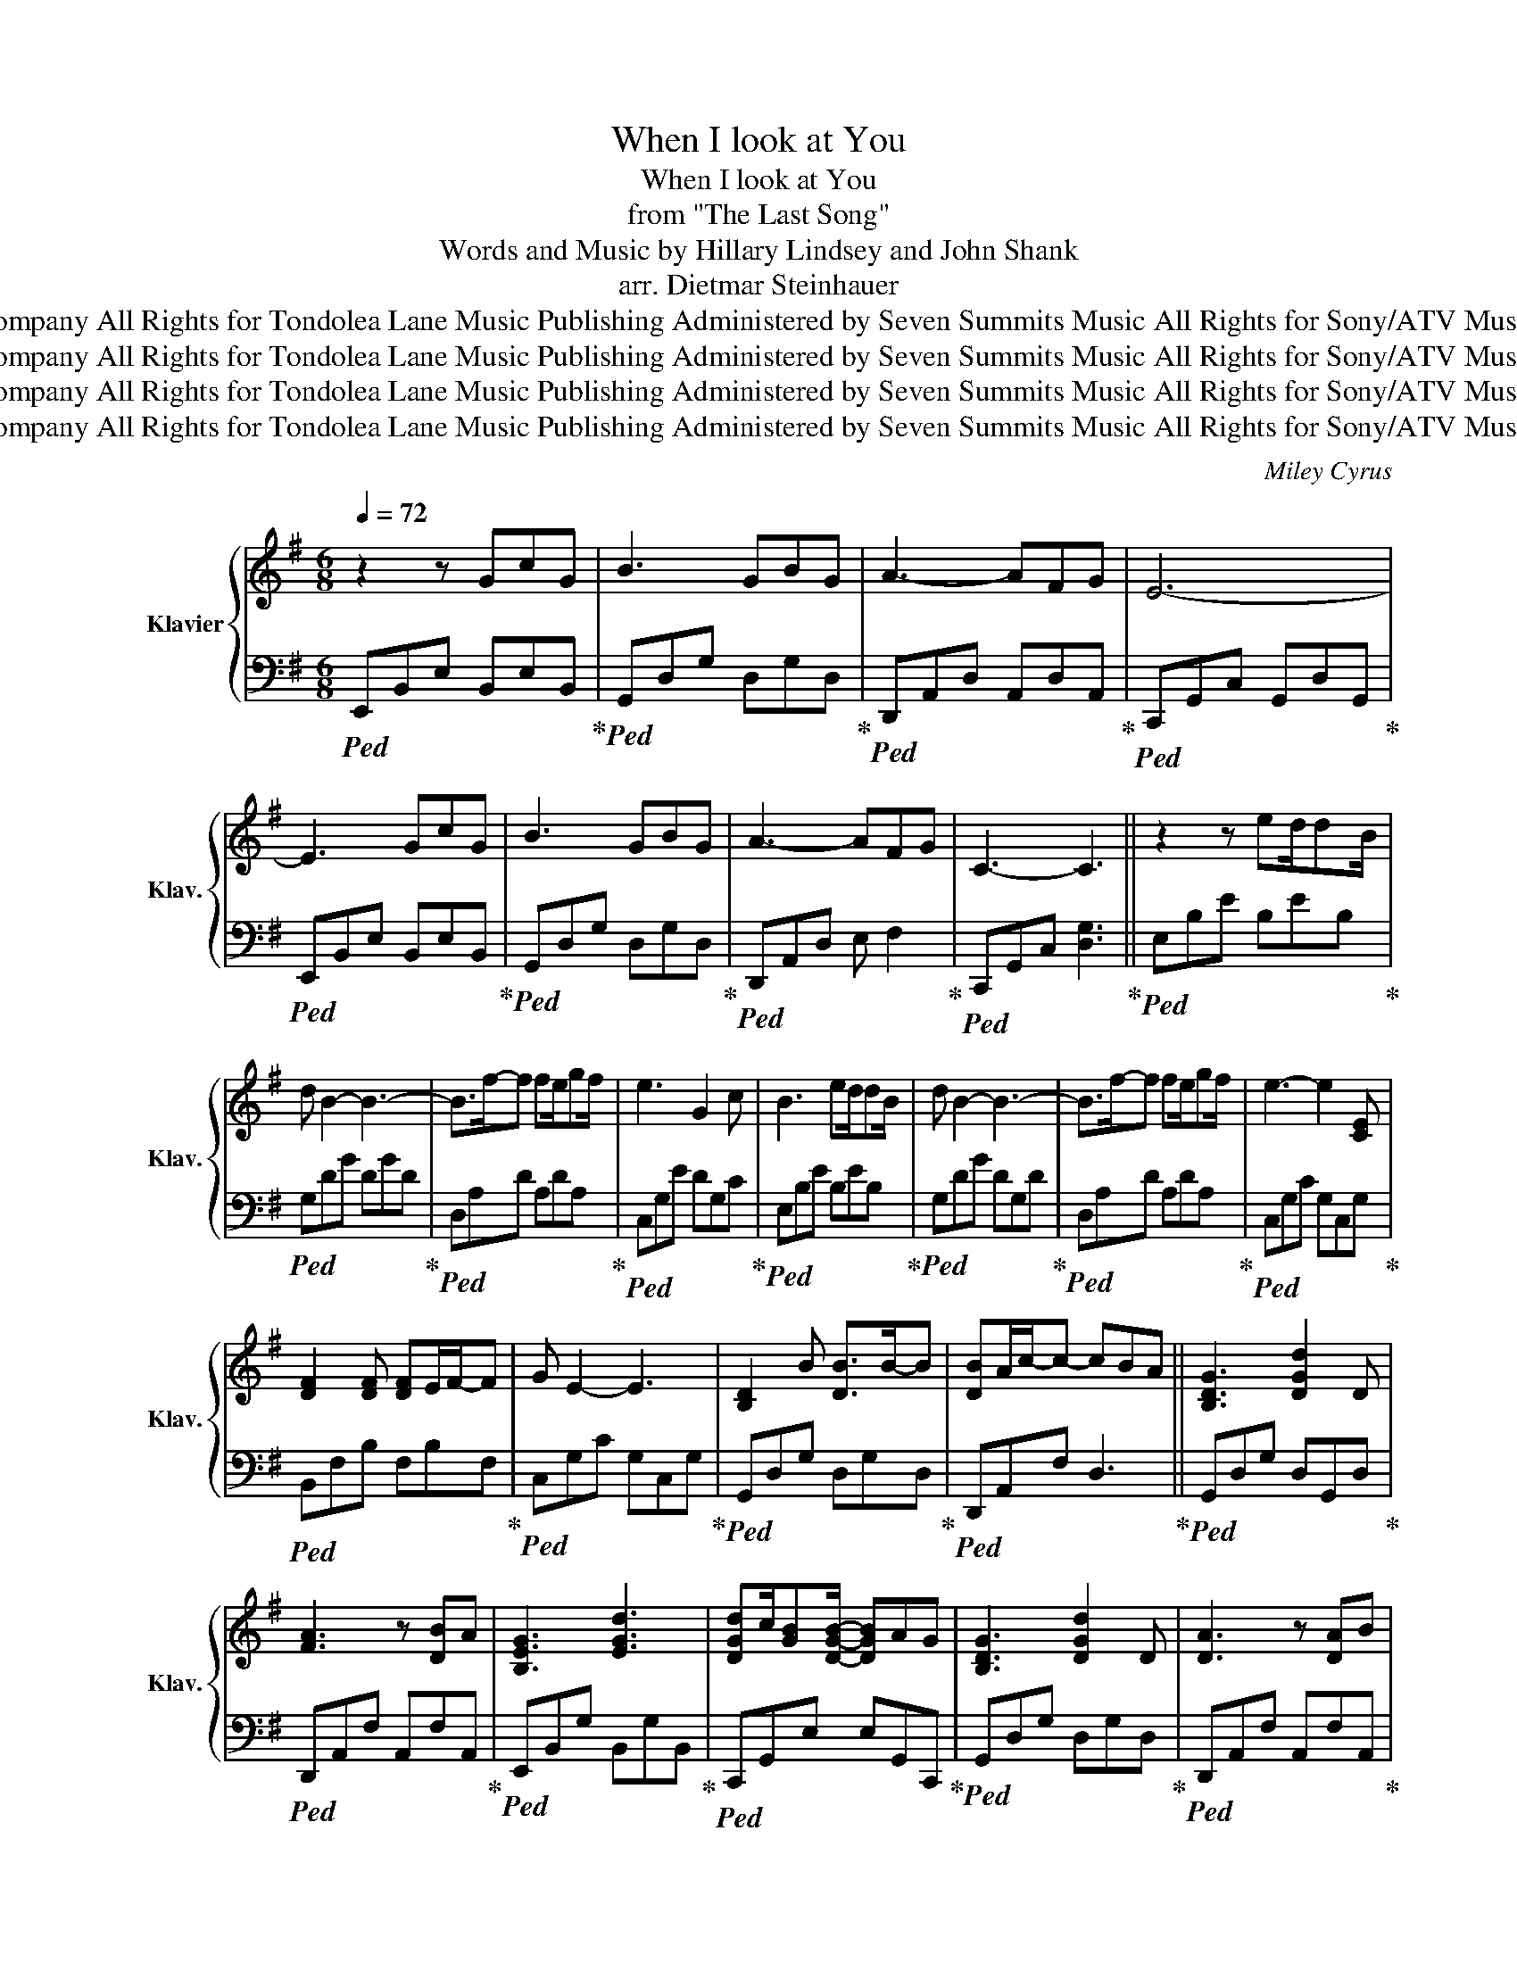 X:1
T:When I look at You
T:When I look at You
T:from "The Last Song"
T:Words and Music by Hillary Lindsey and John Shank 
T:arr. Dietmar Steinhauer
T:© 2009 Tondolea Lane Music Publishing, Wonderland Music Company, Inc., Sony/ATV Music Publishing LLC, Tone Ranger Music, Raylene Music and Walt Disney Music Company All Rights for Tondolea Lane Music Publishing Administered by Seven Summits Music All Rights for Sony/ATV Music Publishing LLC and Tone Ranger Administered by Sony/ATV Music Publishing LLC All Rights for Raylene Music Administered by BPJ Administration All Rights Reserved
T:© 2009 Tondolea Lane Music Publishing, Wonderland Music Company, Inc., Sony/ATV Music Publishing LLC, Tone Ranger Music, Raylene Music and Walt Disney Music Company All Rights for Tondolea Lane Music Publishing Administered by Seven Summits Music All Rights for Sony/ATV Music Publishing LLC and Tone Ranger Administered by Sony/ATV Music Publishing LLC All Rights for Raylene Music Administered by BPJ Administration All Rights Reserved
T:© 2009 Tondolea Lane Music Publishing, Wonderland Music Company, Inc., Sony/ATV Music Publishing LLC, Tone Ranger Music, Raylene Music and Walt Disney Music Company All Rights for Tondolea Lane Music Publishing Administered by Seven Summits Music All Rights for Sony/ATV Music Publishing LLC and Tone Ranger Administered by Sony/ATV Music Publishing LLC All Rights for Raylene Music Administered by BPJ Administration All Rights Reserved
T:© 2009 Tondolea Lane Music Publishing, Wonderland Music Company, Inc., Sony/ATV Music Publishing LLC, Tone Ranger Music, Raylene Music and Walt Disney Music Company All Rights for Tondolea Lane Music Publishing Administered by Seven Summits Music All Rights for Sony/ATV Music Publishing LLC and Tone Ranger Administered by Sony/ATV Music Publishing LLC All Rights for Raylene Music Administered by BPJ Administration All Rights Reserved
C:Miley Cyrus
Z:© 2009 Tondolea Lane Music Publishing, Wonderland Music Company, Inc., Sony/ATV Music Publishing LLC, Tone Ranger Music,
Z:Raylene Music and Walt Disney Music Company
Z:All Rights for Tondolea Lane Music Publishing Administered by Seven Summits Music
Z:All Rights for Sony/ATV Music Publishing LLC and Tone Ranger Administered by Sony/ATV Music Publishing LLC
Z:All Rights for Raylene Music Administered by BPJ Administration
Z:All Rights Reserved
%%score { ( 1 3 ) | 2 }
L:1/8
Q:1/4=72
M:6/8
K:G
V:1 treble nm="Klavier" snm="Klav."
V:3 treble 
V:2 bass 
V:1
 z2 z GcG | B3 GBG | A3- AFG | E6- | E3 GcG | B3 GBG | A3- AFG | C3- C3 || z2 z ed/dB/ | %9
 d B2- B3- | B>f-f fe/gf/ | e3 G2 c | B3 ed/dB/ | d B2- B3- | B>f-f fe/gf/ | e3- e2 [CE] | %16
 [DF]2 [DF] [DF]E/F/-F | G E2- E3 | [B,D]2 B [DB]>B-B | [DB]A/c/-c- cBA || [B,DG]3 [DGd]2 D | %21
 [FA]3 z [DB]A | [B,EG]3 [EGd]3 | [DGd]c/[GB][DGB]/- [DGB]AG | [B,DG]3 [DGd]2 D | [DA]3 z [DA]B | %26
 [B,EA]/G/ E2- EG,/A,/B, | [G,B,]>A,-A, [G,B,]>A, z | [B,DG]3 [DGd]3 | [DFA]3 z [DFd]2 | %30
 [DG]3 [DGd]>Dd | [DGd]c/[GB][DGB]/- [DGB]AG | [DG]3 [DGd]2 D | [DF]3 z AB | A/G/ E2- EB,E | %35
 [G,C]3 [G,C]3 || z2 z ed/dB/ | d B2- B3- | B>f-f fe/gf/ | e3 G2 c | B3 ed/dB/ | d B2- B3- | %42
 B>f-f fe/gf/ | e3- e2 [CE] | [DF]2 [DF] [DF]E/F/-F | G E2- E3 | [B,D]2 B [DB]>B-B | %47
 [DB]A/c/-c- cBA || [B,DG]3 [DGd]2 D | [FA]3 z [DB]A | [B,EG]3 [EGd]3 | %51
 [DGd]c/[GB][DGB]/- [DGB]AG | [B,DG]3 [DGd]2 D | [DA]3 z [DA]B | [B,EA]/G/ E2- EG,/A,/B, | %55
 [G,B,]>A,-A, [G,B,]>A, z | [B,DG]3 [DGd]3 | [DFA]3 z [DFd]2 | [DG]3 [DGd]>Dd | %59
 [DGd]c/[GB][DGB]/- [DGB]AG | [DG]3 [DGd]2 D | [DF]3 z AB | A/G/ E2- E3 | [G,CG]2 z/ C/ [CG]2 G, || %64
 [DG]2 D E>DE/G/ | FEF GFE | D2 D/G/ D2 C/E/ | FEF GFE | [DA]B[DA] [DA]2 E/A/ | [DA]BA [DG]AG | %70
 [DA][DB][DA] [CEA]>CE | [DA]2 A/d/ a/d/A/d/a/d/ | a/d'/a/d/ z [Ad]3 || [B,DG]2 z/ D/ [DGd]D[DG] | %74
 [DFA]2 D/F/ [DFd]2 D | [DG]2 D/G/ D[dbd'][dbd'] | [dbd'][cac']/E/[Bgb]/E/ [Bgb]/E/[Aa][Gg] | %77
 [GBdg]2 G/B/ [dd']2 A | [Ada]2 A/d/ [Ada][Ada][Bdb] | [Ada]/g/[Ge][Ge] [EGe]/B/G/E/[DG] | %80
 [DEG]2 C/G/ [CG][B,G][A,G] | [B,DG]2 D/G/ [Gd]>DG/d/ | [DFA]2 D/F/ [DFd]>DF | %83
 [DG]2 D/G/ [DGd]2 [dbd'] | [dbd'][cac'][Bgb] [Bgb][Aa][Gg] | [GBdg]2 D/G/ [DGd]>DG/d/ | %86
 [DFA]2 D/F/ [DFA]AB | [B,EA]/G/EB,/E/ [B,EG]>B,E/G/ | [CDG]2 z/ C/ [G,CD]3 || %89
[Q:1/4=50]"^Largo" [DGd]2 D/G/ [EGe]2 E | [Ff][Ee][Ff]/G/ [cdg]2 C | [Egc'd'g']3 [g'g'']3- | g'6- | %93
 [g'g'']6 |] %94
V:2
!ped! E,,B,,E, B,,E,B,,!ped-up! |!ped! G,,D,G, D,G,D,!ped-up! |!ped! D,,A,,D, A,,D,A,,!ped-up! | %3
!ped! C,,G,,C, G,,D,G,,!ped-up! |!ped! E,,B,,E, B,,E,B,,!ped-up! |!ped! G,,D,G, D,G,D,!ped-up! | %6
!ped! D,,A,,D, E, F,2!ped-up! |!ped! C,,G,,C, [D,G,]3!ped-up! ||!ped! E,B,E B,EB,!ped-up! | %9
!ped! G,DG DGD!ped-up! |!ped! D,A,D A,DA,!ped-up! |!ped! C,G,E DG,C!ped-up! | %12
!ped! E,B,E B,EB,!ped-up! |!ped! G,DG DG,D!ped-up! |!ped! D,A,D A,DA,!ped-up! | %15
!ped! C,G,C G,C,G,!ped-up! |!ped! B,,F,B, F,B,F,!ped-up! |!ped! C,G,C G,C,G,!ped-up! | %18
!ped! G,,D,G, D,G,D,!ped-up! |!ped! D,,A,,F, D,3!ped-up! ||!ped! G,,D,G, D,G,,D,!ped-up! | %21
!ped! D,,A,,F, A,,F,A,,!ped-up! |!ped! E,,B,,G, B,,G,B,,!ped-up! |!ped! C,,G,,E, E,G,,C,,!ped-up! | %24
!ped! G,,D,G, D,G,D,!ped-up! |!ped! D,,A,,F, A,,F,A,,!ped-up! |!ped! E,,B,,E, B,,E,B,,!ped-up! | %27
!ped! C,,G,,E, D,C,G,,!ped-up! |!ped! G,,D,G, D,G,D,!ped-up! |!ped! D,,A,,F, A,,D,,A,,!ped-up! | %30
!ped! E,,B,,G, B,,G,B,,!ped-up! |!ped! C,,G,,E, G,,E,G,,!ped-up! |!ped! G,,D,G, D,G,D,!ped-up! | %33
!ped! D,F,A, D3!ped-up! |!ped! E,,B,,G, B,,3!ped-up! |!ped! C,,G,,E, E,3!ped-up! || %36
!ped! E,B,E B,EB,!ped-up! |!ped! G,DG DGD!ped-up! |!ped! D,A,D A,DA,!ped-up! | %39
!ped! C,G,E DG,C!ped-up! |!ped! E,B,E B,EB,!ped-up! |!ped! G,DG DG,D!ped-up! | %42
!ped! D,A,D A,DA,!ped-up! |!ped! C,G,C G,C,G,!ped-up! |!ped! B,,F,B, F,B,F,!ped-up! | %45
!ped! C,G,C G,C,G,!ped-up! |!ped! G,,D,G, D,G,D,!ped-up! |!ped! D,,A,,F, A,,E,A,,!ped-up! || %48
!ped! G,,D,G, D,G,,D,!ped-up! |!ped! D,,A,,F, A,,F,A,,!ped-up! |!ped! E,,B,,G, B,,G,B,,!ped-up! | %51
!ped! C,,G,,E, E,G,,C,,!ped-up! |!ped! G,,D,G, D,G,D,!ped-up! |!ped! D,,A,,F, A,,F,A,,!ped-up! | %54
!ped! E,,B,,E, B,,E,B,,!ped-up! |!ped! C,,G,,E, D,C,G,,!ped-up! |!ped! G,,D,G, D,G,D,!ped-up! | %57
!ped! D,,A,,F, A,,D,,A,,!ped-up! |!ped! E,,B,,G, B,,G,B,,!ped-up! | %59
!ped! C,,G,,E, G,,E,G,,!ped-up! |!ped! G,,D,G, D,G,D,!ped-up! |!ped! D,F,A, D3!ped-up! | %62
!ped! E,,B,,G, B,, B,2!ped-up! |!ped! =F,,C,/=F,/G, G,F,C,!ped-up! || %64
!ped! B,,G,/B,/-B, C,/G,/ C2!ped-up! |!ped! D,/A,<DD/ E,/B,/- B,2!ped-up! | %66
!ped! B,,G,/B,/-B, C,/G,G,/ z!ped-up! |!ped! [D,A,]2 z/ D,/ [E,G,]2 E,!ped-up! | %68
!ped! A,,/F,G,A,/ C,/G,CG,/!ped-up! |!ped! D,/A,A,A,/ E,/B,B,B,/!ped-up! | %70
!ped! B,,/G,A,G,/ C,/G,<A,A,/!ped-up! |!ped! D,A,/D/-D- D2 D!ped-up! | %72
!ped! D,2- D,/A,/ DA,D!ped-up! ||!ped! G,,D,/G,/B, z2 A,,!ped-up! | %74
!ped! D,,A,,/F,/-F, z F,A,,!ped-up! |!ped! E,,B,,/G,/-G, G,2 G,!ped-up! | %76
!ped! C,/G,/- G,2- G,3/2G,D,/!ped-up! |!ped! G,,D,/B,/-B, z B,D,!ped-up! | %78
!ped! D,,A,,/F,/E, D,>D,, z!ped-up! |!ped! E,,/B,,/ E,2 E,/B,,/E,,E,!ped-up! | %80
!ped! C,,/G,,/E,/G,/ z C,3/2C,D,/!ped-up! |!ped! G,,D,/G,/-G, z G,2!ped-up! | %82
!ped! D,,A,,/F,/-F, z F,>B,,!ped-up! |!ped! E,,B,,/G,/-G, z G,B,,!ped-up! | %84
!ped! C,,/G,,E,/-E, z/ E,E,E,/!ped-up! |!ped! G,,D,/B,/-B, z B,D,!ped-up! | %86
!ped! D,,A,,/F,/-F, z F,A,,!ped-up! |!ped! E,,/B,,E,/-E, E,E,B,,!ped-up! | %88
!ped! E,,G,,/C,/G, C,C,G,!ped-up! ||!ped! B,,G,/B,/-B, C,G,/B,B,/!ped-up! | %90
!ped! D,/A,/ z2 [C,,C,]3-!ped-up! |!ped! [C,,C,]6-!ped-up! |!ped! [C,,C,]6-!ped-up! | [C,,C,]6 |] %94
V:3
 x6 | x6 | x6 | x6 | x6 | x6 | x6 | x6 || x6 | x6 | x6 | x6 | x6 | x6 | x6 | x6 | x6 | x6 | x6 | %19
 x6 || x6 | x6 | x6 | x6 | x6 | x6 | x6 | x6 | x6 | x6 | x6 | x6 | x6 | x6 | x6 | x6 || x6 | x6 | %38
 x6 | x6 | x6 | x6 | x6 | x6 | x6 | x6 | x6 | x6 || x6 | x6 | x6 | x6 | x6 | x6 | x6 | x6 | x6 | %57
 x6 | x6 | x6 | x6 | x6 | x6 | x6 || x6 | x6 | x6 | x6 | x6 | x6 | x6 | x6 | x6 || x6 | x6 | x6 | %76
 x6 | x6 | x6 | x6 | x6 | x6 | x6 | x6 | x6 | x6 | x6 | x6 | x6 || x6 | x6 | x6 | g''6- | x6 |] %94

